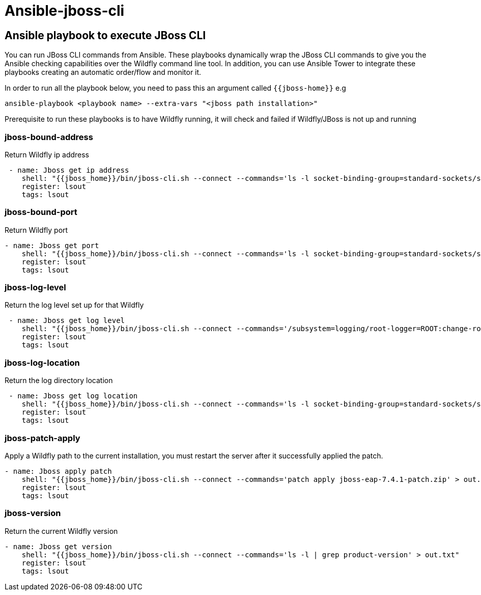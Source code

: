 # Ansible-jboss-cli

## Ansible playbook to execute JBoss CLI

You can run JBoss CLI commands from Ansible.
These playbooks dynamically wrap the JBoss CLI commands to give you the Ansible checking capabilities over the Wildfly command line tool. 
In addition, you can use Ansible Tower to integrate these playbooks creating an automatic order/flow and monitor it.

In order to run all the playbook below, you need to pass this an argument called `{{jboss-home}}` 
e.g
----
ansible-playbook <playbook name> --extra-vars "<jboss path installation>"
----

Prerequisite to run these playbooks is to have Wildfly running, it will check and failed if Wildfly/JBoss is not up and running

### jboss-bound-address

Return Wildfly ip address

----
 - name: Jboss get ip address
    shell: "{{jboss_home}}/bin/jboss-cli.sh --connect --commands='ls -l socket-binding-group=standard-sockets/socket-binding=http | grep bound-port' > out.txt"
    register: lsout
    tags: lsout 
----

### jboss-bound-port

Return Wildfly port

----
- name: Jboss get port
    shell: "{{jboss_home}}/bin/jboss-cli.sh --connect --commands='ls -l socket-binding-group=standard-sockets/socket-binding=http | grep bound-port' > out.txt"
    register: lsout
    tags: lsout 
----

### jboss-log-level

Return the log level set up for that Wildfly

----
 - name: Jboss get log level
    shell: "{{jboss_home}}/bin/jboss-cli.sh --connect --commands='/subsystem=logging/root-logger=ROOT:change-root-log-level(level={{log_level}})' > out.txt"
    register: lsout
    tags: lsout 
----

### jboss-log-location

Return the log directory location

----
 - name: Jboss get log location
    shell: "{{jboss_home}}/bin/jboss-cli.sh --connect --commands='ls -l socket-binding-group=standard-sockets/socket-binding=http | grep bound-address' > out.txt"
    register: lsout
    tags: lsout 
----

### jboss-patch-apply

Apply a Wildfly path to the current installation, you must restart the server after it successfully applied the patch.

----
- name: Jboss apply patch
    shell: "{{jboss_home}}/bin/jboss-cli.sh --connect --commands='patch apply jboss-eap-7.4.1-patch.zip' > out.txt"
    register: lsout
    tags: lsout 
----

### jboss-version

Return the current Wildfly version 

----
- name: Jboss get version
    shell: "{{jboss_home}}/bin/jboss-cli.sh --connect --commands='ls -l | grep product-version' > out.txt"
    register: lsout
    tags: lsout 
----



